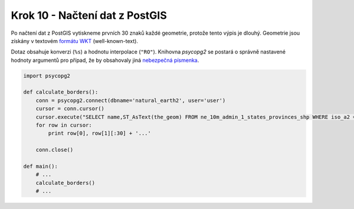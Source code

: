 Krok 10 - Načtení dat z PostGIS
===============================
Po načtení dat z PostGIS vytiskneme prvních 30 znaků každé geometrie, protože
tento výpis je dlouhý. Geometrie jsou získány v textovém `formátu WKT`_
(well-known-text).

Dotaz obsahuje konverzi (``%s``) a hodnotu interpolace (``"RO"``). Knihovna
`psycopg2` se postará o správně nastavené hodnoty argumentů pro případ, že by
obsahovaly jiná `nebezpečná písmenka`_.

.. _nebezpečná písmenka: http://xkcd.com/327/

.. _formátu WKT: http://en.wikipedia.org/wiki/Well-known_text

.. code:: python

    import psycopg2

    def calculate_borders():
        conn = psycopg2.connect(dbname='natural_earth2', user='user')
        cursor = conn.cursor()
        cursor.execute("SELECT name,ST_AsText(the_geom) FROM ne_10m_admin_1_states_provinces_shp WHERE iso_a2 = %s", ["RO"])
        for row in cursor:
            print row[0], row[1][:30] + '...'

        conn.close()

    def main():
        # ...
        calculate_borders()
        # ...
